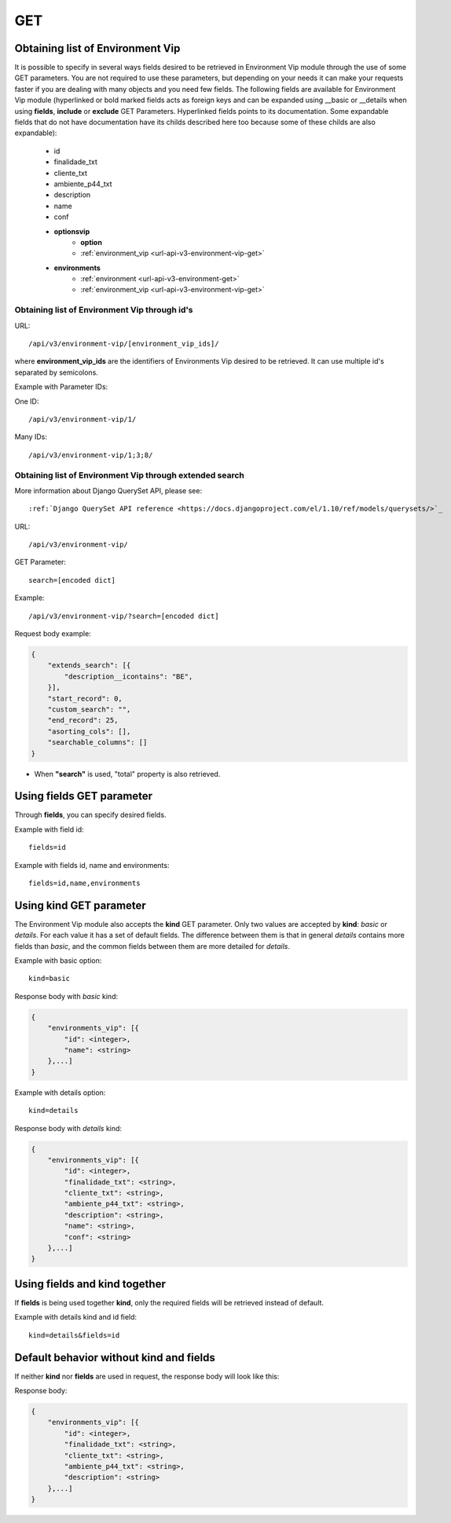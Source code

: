 .. _url-api-v3-environment-vip-get:

GET
###

Obtaining list of Environment Vip
*********************************

It is possible to specify in several ways fields desired to be retrieved in Environment Vip module through the use of some GET parameters. You are not required to use these parameters, but depending on your needs it can make your requests faster if you are dealing with many objects and you need few fields. The following fields are available for Environment Vip module (hyperlinked or bold marked fields acts as foreign keys and can be expanded using __basic or __details when using **fields**, **include** or **exclude** GET Parameters. Hyperlinked fields points to its documentation. Some expandable fields that do not have documentation have its childs described here too because some of these childs are also expandable):

    * id
    * finalidade_txt
    * cliente_txt
    * ambiente_p44_txt
    * description
    * name
    * conf
    * **optionsvip**
        * **option**
        * :ref:`environment_vip <url-api-v3-environment-vip-get>`
    * **environments**
        * :ref:`environment <url-api-v3-environment-get>`
        * :ref:`environment_vip <url-api-v3-environment-vip-get>`


Obtaining list of Environment Vip through id's
==============================================

URL::

    /api/v3/environment-vip/[environment_vip_ids]/

where **environment_vip_ids** are the identifiers of Environments Vip desired to be retrieved. It can use multiple id's separated by semicolons.

Example with Parameter IDs:

One ID::

    /api/v3/environment-vip/1/

Many IDs::

    /api/v3/environment-vip/1;3;8/


Obtaining list of Environment Vip through extended search
=========================================================

More information about Django QuerySet API, please see::

    :ref:`Django QuerySet API reference <https://docs.djangoproject.com/el/1.10/ref/models/querysets/>`_

URL::

    /api/v3/environment-vip/

GET Parameter::

    search=[encoded dict]

Example::

    /api/v3/environment-vip/?search=[encoded dict]

Request body example:

.. code-block:: json

    {
        "extends_search": [{
            "description__icontains": "BE",
        }],
        "start_record": 0,
        "custom_search": "",
        "end_record": 25,
        "asorting_cols": [],
        "searchable_columns": []
    }

* When **"search"** is used, "total" property is also retrieved.


Using **fields** GET parameter
******************************

Through **fields**, you can specify desired fields.

Example with field id::

    fields=id

Example with fields id, name and environments::

    fields=id,name,environments


Using **kind** GET parameter
****************************

The Environment Vip module also accepts the **kind** GET parameter. Only two values are accepted by **kind**: *basic* or *details*. For each value it has a set of default fields. The difference between them is that in general *details* contains more fields than *basic*, and the common fields between them are more detailed for *details*.

Example with basic option::

    kind=basic

Response body with *basic* kind:

.. code-block:: json

    {
        "environments_vip": [{
            "id": <integer>,
            "name": <string>
        },...]
    }

Example with details option::

    kind=details

Response body with *details* kind:

.. code-block:: json

    {
        "environments_vip": [{
            "id": <integer>,
            "finalidade_txt": <string>,
            "cliente_txt": <string>,
            "ambiente_p44_txt": <string>,
            "description": <string>,
            "name": <string>,
            "conf": <string>
        },...]
    }


Using **fields** and **kind** together
**************************************

If **fields** is being used together **kind**, only the required fields will be retrieved instead of default.

Example with details kind and id field::

    kind=details&fields=id


Default behavior without **kind** and **fields**
************************************************

If neither **kind** nor **fields** are used in request, the response body will look like this:

Response body:

.. code-block:: json

    {
        "environments_vip": [{
            "id": <integer>,
            "finalidade_txt": <string>,
            "cliente_txt": <string>,
            "ambiente_p44_txt": <string>,
            "description": <string>
        },...]
    }

